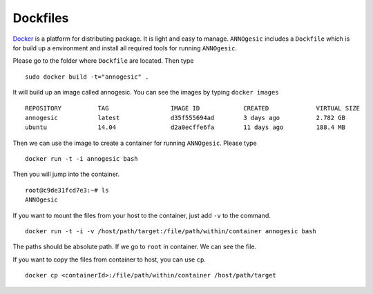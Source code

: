 Dockfiles
==============

`Docker <https://www.docker.com>`_ is a platform for distributing package. 
It is light and easy to manage. ``ANNOgesic`` includes a ``Dockfile`` which 
is for build up a environment and install all required tools for running ``ANNOgesic``.

Please go to the folder where ``Dockfile`` are located. Then type

::

    sudo docker build -t="annogesic" .

It will build up an image called annogesic. You can see the images by typing ``docker images``

::

   REPOSITORY          TAG                 IMAGE ID            CREATED             VIRTUAL SIZE
   annogesic           latest              d35f555694ad        3 days ago          2.782 GB
   ubuntu              14.04               d2a0ecffe6fa        11 days ago         188.4 MB

Then we can use the image to create a container for running ``ANNOgesic``. Please type 

::

    docker run -t -i annogesic bash

Then you will jump into the container.

::

    root@c9de31fcd7e3:~# ls
    ANNOgesic

If you want to mount the files from your host to the container, just add ``-v`` to the command.

::

    docker run -t -i -v /host/path/target:/file/path/within/container annogesic bash

The paths should be absolute path. If we go to ``root`` in container. We can see the file.


If you want to copy the files from container to host, you can use ``cp``.

::

    docker cp <containerId>:/file/path/within/container /host/path/target
